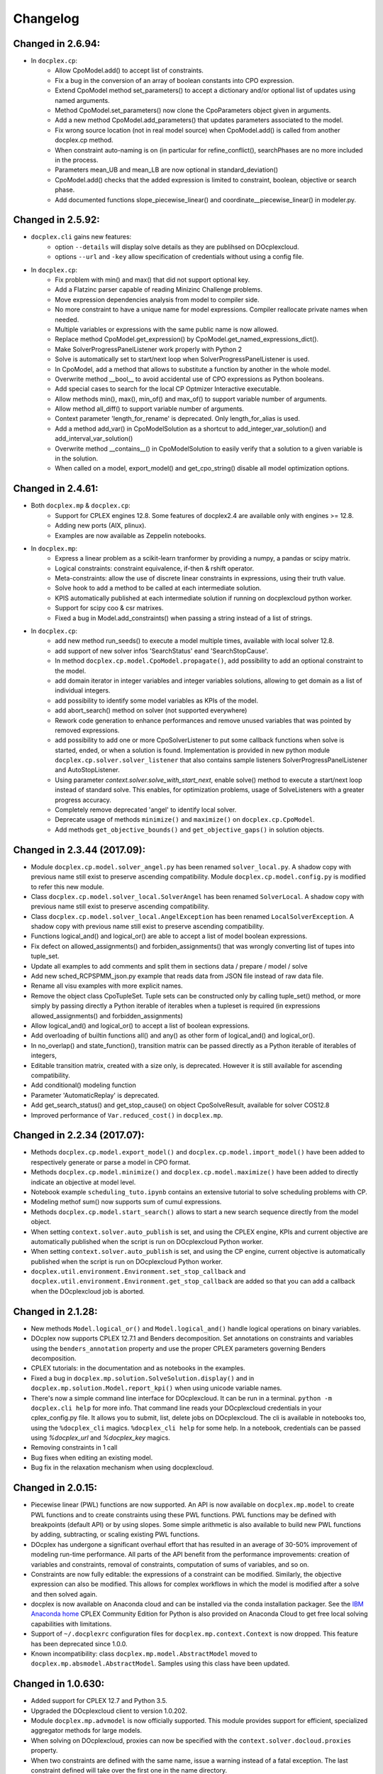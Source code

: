 Changelog
---------

Changed in 2.6.94:
``````````````````
* In ``docplex.cp``:
   * Allow CpoModel.add() to accept list of constraints.
   * Fix a bug in the conversion of an array of boolean constants into CPO expression.
   * Extend CpoModel method set_parameters() to accept a dictionary and/or optional list of updates using named arguments.
   * Method CpoModel.set_parameters() now clone the CpoParameters object given in arguments.
   * Add a new method CpoModel.add_parameters() that updates parameters associated to the model.
   * Fix wrong source location (not in real model source) when CpoModel.add() is called from another docplex.cp method.
   * When constraint auto-naming is on (in particular for refine_conflict(), searchPhases are no more included in the process.
   * Parameters mean_UB and mean_LB are now optional in standard_deviation()
   * CpoModel.add() checks that the added expression is limited to constraint, boolean, objective or search phase.
   * Add documented functions slope_piecewise_linear() and coordinate__piecewise_linear() in modeler.py.



Changed in 2.5.92:
``````````````````

* ``docplex.cli`` gains new features:
   * option ``--details`` will display solve details as they are publihsed on
     DOcplexcloud.
   * options ``--url`` and ``-key`` allow specification of credentials without
     using a config file.

* In ``docplex.cp``:
   * Fix problem with min() and max() that did not support optional key.
   * Add a Flatzinc parser capable of reading Minizinc Challenge problems.
   * Move expression dependencies analysis from model to compiler side.
   * No more constraint to have a unique name for model expressions. Compiler reallocate private names when needed.
   * Multiple variables or expressions with the same public name is now allowed.
   * Replace method CpoModel.get_expression() by CpoModel.get_named_expressions_dict().
   * Make SolverProgressPanelListener work properly with Python 2
   * Solve is automatically set to start/next loop when SolverProgressPanelListener is used.
   * In CpoModel, add a method that allows to substitute a function by another in the whole model.
   * Overwrite method __bool__ to avoid accidental use of CPO expressions as Python booleans.
   * Add special cases to search for the local CP Optmizer Interactive executable.
   * Allow methods min(), max(), min_of() and max_of() to support variable number of arguments.
   * Allow method all_diff() to support variable number of arguments.
   * Context parameter 'length_for_rename' is deprecated. Only length_for_alias is used.
   * Add a method add_var() in CpoModelSolution as a shortcut to add_integer_var_solution() and add_interval_var_solution()
   * Overwrite method __contains__() in CpoModelSolution to easily verify that a solution to a given variable is in the solution.
   * When called on a model, export_model() and get_cpo_string() disable all model optimization options.


Changed in 2.4.61:
``````````````````

* Both ``docplex.mp`` & ``docplex.cp``:
   * Support for CPLEX engines 12.8. Some features of docplex2.4 are available only with engines >= 12.8.
   * Adding new ports (AIX, plinux).
   * Examples are now available as Zeppelin notebooks.

* In ``docplex.mp``:
   * Express a linear problem as a scikit-learn tranformer by providing a numpy, a pandas or scipy matrix.
   * Logical constraints: constraint equivalence, if-then & rshift operator.
   * Meta-constraints: allow the use of discrete
     linear constraints in expressions, using their truth value.
   * Solve hook to add a method to be called at each intermediate solution.
   * KPIS automatically published at each intermediate solution if running on docplexcloud python worker.
   * Support for scipy coo & csr matrixes.
   * Fixed a bug in Model.add_constraints() when passing a string instead of a list of strings.

* In ``docplex.cp``:
   * add new method run_seeds() to execute a model multiple times, available with local solver 12.8.
   * add support of new solver infos 'SearchStatus' eand 'SearchStopCause'.
   * In method ``docplex.cp.model.CpoModel.propagate()``, add possibility to add an optional constraint to the model.
   * add domain iterator in integer variables and integer variables solutions, allowing to get domain
     as a list of individual integers.
   * add possibility to identify some model variables as KPIs of the model.
   * add abort_search() method on solver (not supported everywhere)
   * Rework code generation to enhance performances and remove unused variables that was pointed by removed expressions.
   * add possibility to add one or more CpoSolverListener to put some callback functions
     when solve is started, ended, or when a solution is found.
     Implementation is provided in new python module ``docplex.cp.solver.solver_listener`` that also contains sample
     listeners SolverProgressPanelListener and AutoStopListener.
   * Using parameter *context.solver.solve_with_start_next*, enable solve() method to execute a start/next loop instead
     of standard solve. This enables, for optimization problems, usage of SolveListeners with a greater progress accuracy.
   * Completely remove deprecated 'angel' to identify local solver.
   * Deprecate usage of methods ``minimize()`` and ``maximize()`` on ``docplex.cp.CpoModel``. 
   * Add methods ``get_objective_bounds()`` and ``get_objective_gaps()`` in solution objects.

  
  
Changed in 2.3.44 (2017.09):
````````````````````````````

* Module ``docplex.cp.model.solver_angel.py`` has been renamed ``solver_local.py``. 
  A shadow copy with previous name still exist to preserve ascending compatibility.
  Module ``docplex.cp.model.config.py`` is modified to refer this new module.
* Class ``docplex.cp.model.solver_local.SolverAngel`` has been renamed ``SolverLocal``. 
  A shadow copy with previous name still exist to preserve ascending compatibility.
* Class ``docplex.cp.model.solver_local.AngelException`` has been renamed ``LocalSolverException``. 
  A shadow copy with previous name still exist to preserve ascending compatibility.
* Functions logical_and() and logical_or() are able to accept a list of model boolean expressions.
* Fix defect on allowed_assignments() and forbiden_assignments() that was wrongly converting 
  list of tupes into tuple_set.
* Update all examples to add comments and split them in sections data / prepare / model / solve
* Add new sched_RCPSPMM_json.py example that reads data from JSON file instead of raw data file.
* Rename all visu examples with more explicit names.
* Remove the object class CpoTupleSet. Tuple sets can be constructed only by calling tuple_set() method, or more
  simply by passing directly a Python iterable of iterables when a tupleset is required 
  (in expressions allowed_assignments() and forbidden_assignments)
* Allow logical_and() and logical_or() to accept a list of boolean expressions.
* Add overloading of builtin functions all() and any() as other form of logical_and() and logical_or().
* In no_overlap() and state_function(), transition matrix can be passed directly as a Python iterable of iterables of integers, 
* Editable transition matrix, created with a size only, is deprecated. However it is still available for ascending compatibility.
* Add conditional() modeling function
* Parameter 'AutomaticReplay' is deprecated.
* Add get_search_status() and get_stop_cause() on object CpoSolveResult, available for solver COS12.8
* Improved performance of ``Var.reduced_cost()`` in ``docplex.mp``.

Changed in 2.2.34 (2017.07):
````````````````````````````

* Methods ``docplex.cp.model.export_model()`` and ``docplex.cp.model.import_model()``
  have been added to respectively generate or parse a model in CPO format.
* Methods ``docplex.cp.model.minimize()`` and ``docplex.cp.model.maximize()``
  have been added to directly indicate an objective at model level.
* Notebook example ``scheduling_tuto.ipynb`` contains an extensive tutorial
  to solve scheduling problems with CP.
* Modeling methof sum() now supports sum of cumul expressions.
* Methods ``docplex.cp.model.start_search()`` allows to start a new 
  search sequence directly from the model object.
* When setting ``context.solver.auto_publish`` is set, and using the CPLEX
  engine, KPIs and current objective are automatically published when the
  script is run on DOcplexcloud Python worker.
* When setting ``context.solver.auto_publish`` is set, and using the CP
  engine, current objective is automatically published when the
  script is run on DOcplexcloud Python worker.
* ``docplex.util.environment.Environment.set_stop_callback`` and
  ``docplex.util.environment.Environment.get_stop_callback`` are added so that
  you can add a callback when the DOcplexcloud job is aborted.


Changed in 2.1.28:
``````````````````

* New methods ``Model.logical_or()`` and ``Model.logical_and()`` handle
  logical operations on binary variables.
* DOcplex now supports CPLEX 12.7.1 and Benders decomposition. Set annotations
  on constraints and variables using the ``benders_annotation`` property and use
  the proper CPLEX parameters governing Benders decomposition.
* CPLEX tutorials: in the documentation and as notebooks in the examples.
* Fixed a bug in ``docplex.mp.solution.SolveSolution.display()`` and in 
  ``docplex.mp.solution.Model.report_kpi()`` when using unicode variable names.
* There's now a simple command line interface for DOcplexcloud. It can be run
  in a terminal. ``python -m docplex.cli help`` for more info. That command
  line reads your DOcplexcloud credentials in your cplex_config.py file. It
  allows you to submit, list, delete jobs on DOcplexcloud. The cli is available
  in notebooks too, using the ``%docplex_cli`` magics. ``%docplex_cli help`` for
  some help. In a notebook, credentials can be passed using `%docplex_url` and
  `%docplex_key` magics.
* Removing constraints in 1 call
* Bug fixes when editing an existing model.
* Bug fix in the relaxation mechanism when using docplexcloud.


Changed in 2.0.15:
``````````````````

* Piecewise linear (PWL) functions are now supported. An API is now available
  on ``docplex.mp.model`` to create PWL functions and to create constraints using these PWL functions.
  PWL functions may be defined with breakpoints (default API) or by using slopes. Some simple arithmetic is
  also available to build new PWL functions by adding, subtracting, or scaling existing PWL functions.
* DOcplex has undergone a significant overhaul effort that has resulted in an average of 30-50% improvement
  of modeling run-time performance. All parts of the API benefit from the performance improvements: creation of variables and constraints, removal of constraints, computation of sums of variables, and so on.
* Constraints are now fully editable: 
  the expressions of a constraint can be modified.
  Similarly, the objective expression can also be modified. This allows for complex workflows in which the model is modified after a solve and then solved again. 
* docplex is now available on Anaconda cloud and can be installed via the conda installation packager.
  See the `IBM Anaconda home <https://anaconda.org/IBMDecisionOptimization>`_
  CPLEX Community Edition for Python is also provided on Anaconda Cloud to get free local solving capabilities with limitations.
* Support of ``~/.docplexrc`` configuration files for ``docplex.mp.context.Context`` is now dropped.
  This feature has been deprecated since 1.0.0.
* Known incompatibility: class ``docplex.mp.model.AbstractModel`` moved to ``docplex.mp.absmodel.AbstractModel``. 
  Samples using this class have been updated.


Changed in 1.0.630:
```````````````````

* Added support for CPLEX 12.7 and Python 3.5.
* Upgraded the DOcplexcloud client to version 1.0.202.
* Module ``docplex.mp.advmodel`` is now officially supported. This module
  provides support for efficient, specialized aggregator methods for large
  models.
* When solving on DOcplexcloud, proxies can now be specified with the
  ``context.solver.docloud.proxies`` property.
* When two constraints are defined with the same name, issue a warning instead of
  a fatal exception. The last constraint defined will take over the first one in the name directory.
* Fix ValueError when passing a pandas DataFrame as variable keys (using
  DataFrame indexes).
* Solution.get_values() returns a collection of variable values in one call.
* ``docplex.mp.model`` no longer imports ``docloud.status``. Any status
  previously initialized as ``JobSolveStatus.UNKNOWN`` is now initialized as
  ``None``.
* Minor improvements to notebooks and examples.
